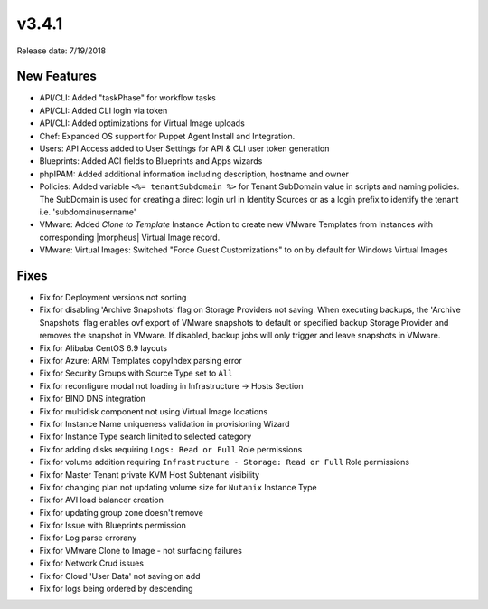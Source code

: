 v3.4.1
=======

Release date: 7/19/2018

New Features
-------------


* API/CLI: Added "taskPhase" for workflow tasks
* API/CLI: Added CLI login via token
* API/CLI: Added optimizations for Virtual Image uploads
* Chef: Expanded OS support for Puppet Agent Install and Integration.
* Users: API Access added to User Settings for API & CLI user token generation
* Blueprints: Added ACI fields to Blueprints and Apps wizards
* phpIPAM: Added additional information including description, hostname and owner
* Policies: Added variable ``<%= tenantSubdomain %>`` for Tenant SubDomain value in scripts and naming policies. The SubDomain is used for creating a direct login url in Identity Sources or as a login prefix to identify the tenant i.e. 'subdomain\username'
* VMware: Added `Clone to Template` Instance Action to create new VMware Templates from Instances with corresponding |morpheus| Virtual Image record.
* VMware: Virtual Images: Switched "Force Guest Customizations" to on by default for Windows Virtual Images


Fixes
-----

* Fix for Deployment versions not sorting
* Fix for disabling 'Archive Snapshots' flag on Storage Providers not saving. When executing backups, the 'Archive Snapshots' flag enables ovf export of VMware snapshots to default or specified backup Storage Provider and removes the snapshot in VMware. If disabled, backup jobs will only trigger and leave snapshots in VMware.
* Fix for Alibaba CentOS 6.9 layouts
* Fix for Azure: ARM Templates copyIndex parsing error
* Fix for Security Groups with Source Type set to ``All``
* Fix for reconfigure modal not loading in Infrastructure -> Hosts Section
* Fix for BIND DNS integration
* Fix for multidisk component not using Virtual Image locations
* Fix for Instance Name uniqueness validation in provisioning Wizard
* Fix for Instance Type search limited to selected category
* Fix for adding disks requiring ``Logs: Read or Full`` Role permissions
* Fix for volume addition requiring ``Infrastructure - Storage: Read or Full`` Role permissions
* Fix for Master Tenant private KVM Host Subtenant visibility
* Fix for changing plan not updating volume size for ``Nutanix`` Instance Type
* Fix for AVI load balancer creation
* Fix for updating group zone doesn't remove
* Fix for Issue with Blueprints permission
* Fix for Log parse errorany
* Fix for VMware Clone to Image - not surfacing failures
* Fix for Network Crud issues
* Fix for Cloud 'User Data' not saving on add
* Fix for logs being ordered by descending
